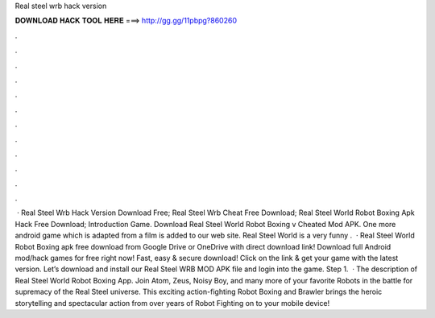 Real steel wrb hack version

𝐃𝐎𝐖𝐍𝐋𝐎𝐀𝐃 𝐇𝐀𝐂𝐊 𝐓𝐎𝐎𝐋 𝐇𝐄𝐑𝐄 ===> http://gg.gg/11pbpg?860260

.

.

.

.

.

.

.

.

.

.

.

.

 · Real Steel Wrb Hack Version Download Free; Real Steel Wrb Cheat Free Download; Real Steel World Robot Boxing Apk Hack Free Download; Introduction Game. Download Real Steel World Robot Boxing v Cheated Mod APK. One more android game which is adapted from a film is added to our web site. Real Steel World is a very funny .  · Real Steel World Robot Boxing apk free download from Google Drive or OneDrive with direct download link! Download full Android mod/hack games for free right now! Fast, easy & secure download! Click on the link & get your game with the latest version. Let’s download and install our Real Steel WRB MOD APK file and login into the game. Step 1.  · The description of Real Steel World Robot Boxing App. Join Atom, Zeus, Noisy Boy, and many more of your favorite Robots in the battle for supremacy of the Real Steel universe. This exciting action-fighting Robot Boxing and Brawler brings the heroic storytelling and spectacular action from over years of Robot Fighting on to your mobile device!